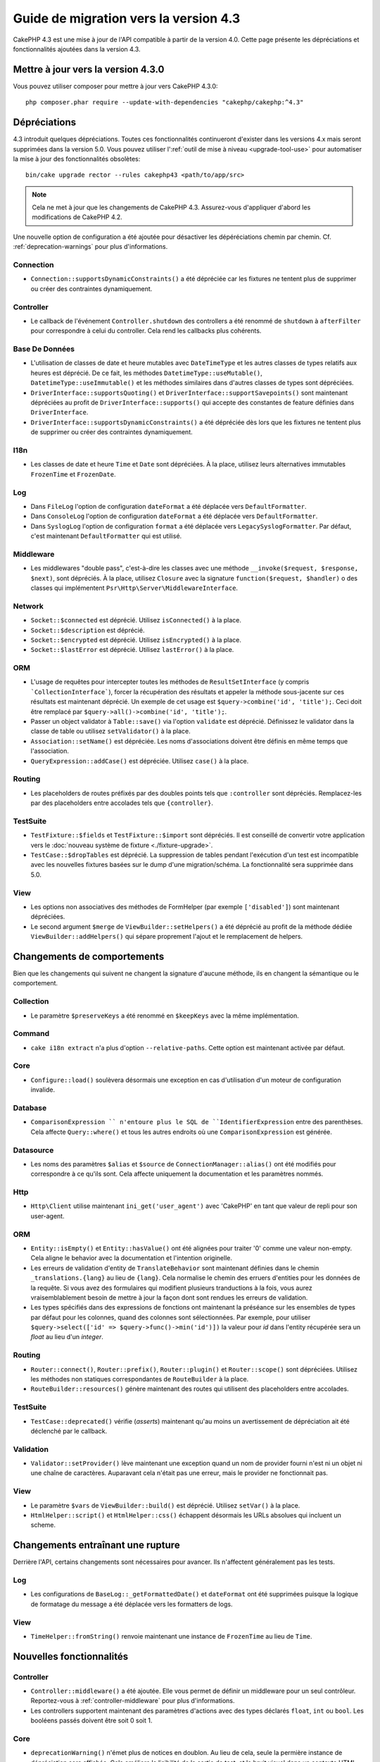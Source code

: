 Guide de migration vers la version 4.3
######################################

CakePHP 4.3 est une mise à jour de l'API compatible à partir de la version 4.0.
Cette page présente les dépréciations et fonctionnalités ajoutées dans la
version 4.3.

Mettre à jour vers la version 4.3.0
===================================

Vous pouvez utiliser composer pour mettre à jour vers CakePHP 4.3.0::

    php composer.phar require --update-with-dependencies "cakephp/cakephp:^4.3"

Dépréciations
=============

4.3 introduit quelques dépréciations. Toutes ces fonctionnalités continueront
d'exister dans les versions 4.x mais seront supprimées dans la version 5.0. Vous
pouvez utiliser l':ref:`outil de mise à niveau <upgrade-tool-use>` pour
automatiser la mise à jour des fonctionnalités obsolètes::

    bin/cake upgrade rector --rules cakephp43 <path/to/app/src>

.. note::
    Cela ne met à jour que les changements de CakePHP 4.3. Assurez-vous
    d'appliquer d'abord les modifications de CakePHP 4.2.

Une nouvelle option de configuration a été ajoutée pour désactiver les
dépéréciations chemin par chemin. Cf. :ref:`deprecation-warnings` pour plus
d'informations.

Connection
----------

- ``Connection::supportsDynamicConstraints()`` a été dépréciée car les fixtures
  ne tentent plus de supprimer ou créer des contraintes dynamiquement.

Controller
----------

- Le callback de l'événement ``Controller.shutdown`` des controllers a été
  renommé de ``shutdown`` à ``afterFilter`` pour correspondre à celui du
  controller. Cela rend les callbacks plus cohérents.

Base De Données
---------------

- L'utilisation de classes de date et heure mutables avec ``DateTimeType`` et
  les autres classes de types relatifs aux heures est déprécié.
  De ce fait, les méthodes ``DatetimeType::useMutable()``,
  ``DatetimeType::useImmutable()`` et les méthodes similaires dans d'autres
  classes de types sont dépréciées.
- ``DriverInterface::supportsQuoting()`` et
  ``DriverInterface::supportSavepoints()`` sont maintenant dépréciées au profit
  de ``DriverInterface::supports()`` qui accepte des constantes de feature
  définies dans ``DriverInterface``.
- ``DriverInterface::supportsDynamicConstraints()`` a été dépréciée dès lors que
  les fixtures ne tentent plus de supprimer ou créer des contraintes
  dynamiquement.
  
I18n
----
- Les classes de date et heure ``Time`` et ``Date`` sont dépréciées.
  À la place, utilisez leurs alternatives immutables ``FrozenTime`` et
  ``FrozenDate``.

Log
---

- Dans ``FileLog`` l'option de configuration ``dateFormat`` a été déplacée vers
  ``DefaultFormatter``.
- Dans ``ConsoleLog`` l'option de configuration ``dateFormat`` a été déplacée
  vers ``DefaultFormatter``.
- Dans ``SyslogLog`` l'option de configuration ``format`` a été déplacée vers
  ``LegacySyslogFormatter``.
  Par défaut, c'est maintenant ``DefaultFormatter`` qui est utilisé.

Middleware
----------

- Les middlewares "double pass", c'est-à-dire les classes avec une méthode
  ``__invoke($request, $response, $next)``, sont dépréciés. À la place, utilisez
  ``Closure`` avec la signature ``function($request, $handler)`` o des classes
  qui implémentent ``Psr\Http\Server\MiddlewareInterface``.

Network
-------

- ``Socket::$connected`` est déprécié. Utilisez ``isConnected()`` à la place.
- ``Socket::$description`` est déprécié.
- ``Socket::$encrypted`` est déprécié. Utilisez ``isEncrypted()`` à la place.
- ``Socket::$lastError`` est déprécié. Utilisez ``lastError()`` à la place.

ORM
---

- L'usage de requêtes pour intercepter toutes les méthodes de 
  ``ResultSetInterface`` (y compris ```CollectionInterface```), forcer la
  récupération des résultats et appeler la méthode sous-jacente sur ces
  résultats est maintenant déprécié. Un exemple de cet usage est
  ``$query->combine('id', 'title');``. Ceci doit être remplacé par
  ``$query->all()->combine('id', 'title');``.
- Passer un object validator à ``Table::save()`` via l'option ``validate`` est
  déprécié. Définissez le validator dans la classe de table ou utilisez
  ``setValidator()`` à la place.
- ``Association::setName()`` est dépréciée. Les noms d'associations doivent être
  définis en même temps que l'association.
- ``QueryExpression::addCase()`` est dépréciée. Utilisez ``case()`` à la place.

Routing
-------

- Les placeholders de routes préfixés par des doubles points tels que
  ``:controller`` sont dépréciés. Remplacez-les par des placeholders entre
  accolades tels que ``{controller}``.

TestSuite
---------

- ``TestFixture::$fields`` et ``TestFixture::$import`` sont dépréciés. Il est
  conseillé de convertir votre application vers le
  :doc:`nouveau système de fixture <./fixture-upgrade>`.
- ``TestCase::$dropTables`` est déprécié. La suppression de tables pendant
  l'exécution d'un test est incompatible avec les nouvelles fixtures basées sur
  le dump d'une migration/schéma. La fonctionnalité sera supprimée dans 5.0.

View
----

- Les options non associatives des méthodes de FormHelper (par exemple
  ``['disabled']``) sont maintenant dépréciées.
- Le second argument ``$merge`` de ``ViewBuilder::setHelpers()`` a été déprécié
  au profit de la méthode dédiée ``ViewBuilder::addHelpers()`` qui sépare
  proprement l'ajout et le remplacement de helpers.

Changements de comportements
============================

Bien que les changements qui suivent ne changent la signature d'aucune méthode,
ils en changent la sémantique ou le comportement.

Collection
----------

- Le paramètre ``$preserveKeys`` a été renommé en ``$keepKeys`` avec la même
  implémentation.

Command
-------

- ``cake i18n extract`` n'a plus d'option ``--relative-paths``. Cette option est
  maintenant activée par défaut.

Core
----

- ``Configure::load()`` soulèvera désormais une exception en cas d'utilisation
  d'un moteur de configuration invalide.

Database
--------

- ``ComparisonExpression `` n'entoure plus le SQL de ``IdentifierExpression``
  entre des parenthèses. Cela affecte ``Query::where()`` et tous les autres
  endroits où une ``ComparisonExpression`` est générée.

Datasource
----------

- Les noms des paramètres ``$alias`` et ``$source`` de
  ``ConnectionManager::alias()`` ont été modifiés pour correspondre à ce qu'ils
  sont. Cela affecte uniquement la documentation et les paramètres nommés.

Http
----

- ``Http\Client`` utilise maintenant ``ini_get('user_agent')`` avec 'CakePHP' en
  tant que valeur de repli pour son user-agent.

ORM
---

- ``Entity::isEmpty()`` et ``Entity::hasValue()`` ont été alignées pour traiter
  '0' comme une valeur non-empty. 
  Cela aligne le behavior avec la documentation et l'intention originelle.
- Les erreurs de validation d'entity de ``TranslateBehavior`` sont maintenant
  définies dans le chemin ``_translations.{lang}`` au lieu de ``{lang}``. Cela
  normalise le chemin des erruers d'entities pour les données de la requête. Si
  vous avez des formulaires qui modifient plusieurs tranductions à la fois, vous
  aurez vraisemblablement besoin de mettre à jour la façon dont sont rendues les
  erreurs de validation.
- Les types spécifiés dans des expressions de fonctions ont maintenant la
  préséance sur les ensembles de types par défaut pour les colonnes, quand des
  colonnes sont sélectionnées. Par exemple, pour utiliser
  ``$query->select(['id' => $query->func()->min('id')])`` la valeur pour `id`
  dans l'entity récupérée sera un `float` au lieu d'un `integer`.

Routing
-------

- ``Router::connect()``, ``Router::prefix()``, ``Router::plugin()`` et
  ``Router::scope()`` sont dépréciées. Utilisez les méthodes non statiques
  correspondantes de ``RouteBuilder`` à la place.
- ``RouteBuilder::resources()`` génère maintenant des routes qui utilisent des
  placeholders entre accolades.

TestSuite
---------

- ``TestCase::deprecated()`` vérifie (*asserts*) maintenant qu'au moins un
  avertissement de dépréciation ait été déclenché par le callback.

Validation
----------

- ``Validator::setProvider()`` lève maintenant une exception quand un nom de
  provider fourni n'est ni un objet ni une chaîne de caractères. Auparavant cela
  n'était pas une erreur, mais le provider ne fonctionnait pas.

View
----

- Le paramètre ``$vars`` de ``ViewBuilder::build()`` est déprécié. Utilisez
  ``setVar()`` à la place.
- ``HtmlHelper::script()`` et ``HtmlHelper::css()`` échappent désormais les URLs
  absolues qui incluent un scheme.

Changements entraînant une rupture
==================================

Derrière l'API, certains changements sont nécessaires pour avancer. Ils
n'affectent généralement pas les tests.

Log
---

- Les configurations de ``BaseLog::_getFormattedDate()`` et ``dateFormat`` ont
  été supprimées puisque la logique de formatage du message a été déplacée vers
  les formatters de logs.

View
----
- ``TimeHelper::fromString()`` renvoie maintenant une instance de ``FrozenTime``
  au lieu de ``Time``.

Nouvelles fonctionnalités
=========================

Controller
----------

- ``Controller::middleware()`` a été ajoutée. Elle vous permet de définir un
  middleware pour un seul contrôleur. Reportez-vous à :ref:`controller-middleware`
  pour plus d'informations.
- Les controllers supportent maintenant des paramètres d'actions avec des types
  déclarés ``float``, ``int`` ou ``bool``. Les booléens passés doivent être soit
  0 soit 1.

Core
----

- ``deprecationWarning()`` n'émet plus de notices en doublon. Au lieu de cela,
  seule la permière instance de dépréciation sera affichée. Cela améliore la
  lisibilité de la sortie de test, et le bruit visuel dans un contexte HTML.
  Vous pouvez restaurer la sortie de notices en doublon en définissant
  ``Error.allowDuplicateDeprecations`` à ``true`` dans votre ``app_local.php``.
- La dépendance de CakePHP envers ``league/container`` a été mise à niveau à
  ``^4.1.1``. Le conteneur DI étant marqué comme expérimental, cette mise à
  niveau peut nécessiter que vous mettiez à niveau les définitions de vos
  service providers.

Database
--------

* Les types de mappage de bases de données peuvent maintenant implémenter
  ``Cake\Database\Type\ColumnSchemaAwareInterface`` pour spécifier la génération
  de colonne SQL et la réflexivité du schéma de colonne. Cela permet au types
  personnalisés de prendre en charge des colonnes non standard.
* Les queries loguées utilisent maintenant ``TRUE`` et ``FALSE`` pour les
  pilotes postgres, sqlite et mysql. Cela facilite la copie de queries et leur
  exécution dans un prompt interactif.
* Le ``DatetimeType`` peut maintenant convertir les données de la requête du
  fuseau horaire de l'utilisateur vers le fuseau horaire de l'application.
  Reportez-vous à :ref:`converting-request-data-from-user-timezone` pour plus
  d'informations.
* Ajout de ``DriverInterface::supports()`` qui consolide toutes les
  vérifications de feature en une seule fonction. Les pilotes peuvent supporter
  les nommages personnalisés de feature ou n'importe quelle constante de
  feature:
  
  * ``FEATURE_CTE``
  * ``FEATURE_JSON``
  * ``FEATURE_QUOTE``
  * ``FEATURE_SAVEPOINT``
  * ``FEATURE_WINDOW``
    
- Ajout de ``DriverInterface::inTransaction()`` qui reflète le statut renvoyé
  par ``PDO::inTranaction()``.
- Ajout d'un builder fluide pour les instructions ``CASE, WHEN, THEN``.

Form
----

* ``Form::execute()`` now accepts an ``$options`` parameter. This parameter can
  be used to choose which validator is applied or disable validation.
* ``Form::validate()`` now accepts a ``$validator`` parameter which chooses the
  validation set to be applied.

Http
----

- Le ``CspMiddleware`` définit maintenant les attributs de la requête
  ``cspScriptNonce`` et ``cspStyleNonce`` qui rationalise l'adoption de
  content-security-policy strict.
- ``Client::addMockResponse()`` et ``clearMockResponses()`` ont été ajoutées.

Log
---

- Les moteurs de log utilisent maintenant des formatters pour formater le texte
  du message avant de l'écrire.
  Cela peut être configuré avec l'option de configuration ``formatter``.
  Consultez la section `logging-formatters` pour plus de détails.
- ``JsonFormatter`` a été ajouté et peut être défini comme option ``formatter``
  pour n'importe quel moteur de log.

ORM
---

- Les queries qui font appel à des associations HasMany et BelongsToMany par
  ``contain()`` propagent le statut de cast du résultat. Cela assure que les
  résultats de toutes les associations sont soit castés avec des objets de types
  de mappage, soit pas du tout.
- ``Table`` inclut maintenant ``label`` dans la liste des champs qui peuvent
  candidater comme champs par défaut dans ``displayField``.
- ``Query::whereNotInListOrNull()`` et ``QueryExpression::notInOrNull()`` ont
  été ajoutés pour les colonnes nullable puisque ``null != value`` est toujours
  false et le test ``NOT IN`` échoue toujours quand la colonne est null.
- ``LocatorAwareTrait::fetchTable()`` a été ajoutée. Elle vous permet d'utiliser
  ``$this->fetchTable()`` pour obtenir une instance de table depuis les classes
  qui utilisent ce trait, telles que les controllers, les commands, mailers et
  cells.

TestSuite
---------

- ``IntegrationTestTrait::enableCsrfToken()`` permet maintenant l'utilisation de
  noms de clés personnalisés pour les cookies/sessions CSRF.
- ``HttpClientTrait`` a été ajouté pour faciliter l'écriture de mocks HTTP.
  Cf. :ref:`httpclient-testing` pour plus d'information.
- Un nouveau système de fixture a été introduit. Ce système de fixture sépare le
  schéma et les données, ce qui vous permet de réutiliser vos migrations
  existantes pour définir un schéma de test. Le guide :doc:`./fixture-upgrade`
  explique comment mettre à niveau.

View
----

- ``HtmlHelper::script()`` et ``HtmlHelper::css()`` ajoutent maintenant
  l'attribut ``nonce`` pour générer des balises quand les attributs de requête
  ``cspScriptNonce`` et ``cspStyleNonce`` sont présents.
- ``FormHelper::control()`` complète maintenant les attributs ``aria-invalid``,
  ``aria-required`` et ``aria-describedby``  à partir des métadonnées depuis le
  validator. L'attribut ``aria-label`` sera défini si vous désactivez l'élement
  automatique label et fournissez un placeholder.
- ``ViewBuilder::addHelpers()`` a été ajoutée pour séparer proprement les
  opérations d'ajout et de redéfinition de helpers.
